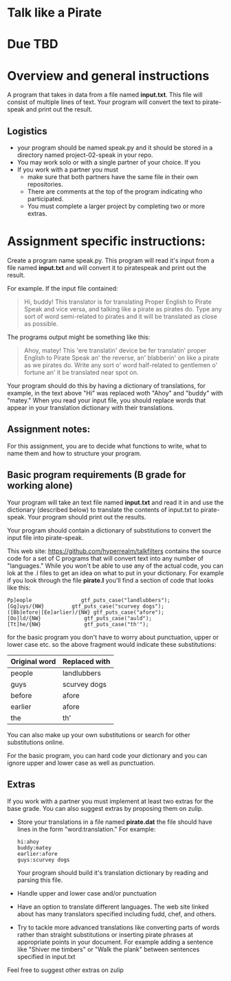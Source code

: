 * Talk like a Pirate

* Due TBD

* Overview and general instructions

A program that takes in data from a file named *input.txt*. This file
will consist of multiple lines of text. Your program will convert the
text to pirate-speak and print out the result.



** Logistics
- your program should be named speak.py and it should be stored in
  a directory named project-02-speak in your repo.
- You may work solo or with a single partner of your choice. If you
- If you work with a partner you must
  - make sure that both partners have the same file in their own
    repositories.
  - There are comments at the top of the program indicating who
    participated.
  - You must complete a larger project by completing two or more
    extras.

    
* Assignment specific instructions:


Create a program name speak.py. This program will read it's input from
a file named *input.txt* and will convert it to piratespeak and print
out the result.

For example. If the input file contained:

#+begin_quote
Hi, buddy! This translator is for translating Proper English to Pirate
Speak and vice versa, and talking like a pirate as pirates do. Type
any sort of word semi-related to pirates and it will be translated as
close as possible.
#+end_quote

The programs output might be something like this:

#+begin_quote
Ahoy, matey! This 'ere translatin' device be fer translatin' proper
English to Pirate Speak an' the reverse, an' blabberin' on like a
pirate as we pirates do. Write any sort o' word half-related to
gentlemen o' fortune an' it be translated near spot on.
#+end_quote

Your program should do this by having a dictionary of translations,
for example, in the text above "Hi" was replaced woth "Ahoy" and
"buddy" with "matey." When you read your input file, you should
replace words that appear in your translation dictionary with their
translations.



** Assignment notes:

For this assignment, you are to decide what functions to write, what
to name them and how to structure your program.


** Basic program requirements (B grade for working alone)

Your program will take an text file named *input.txt* and read it in
and use the dictionary (described below) to translate the contents of
input.txt to pirate-speak. Your program should print out the results.


Your program should contain a dictionary of substitutions to convert
the input file into pirate-speak. 

This web site: https://github.com/hyperrealm/talkfilters contains the
source code for a set of C programs that will convert text into any
number of "languages." While you won't be able to use any of the
actual code, you can lok at the .l files to get an idea on what to put
in your dictionary. For example if you look through the file
*pirate.l* you'll find a section of code that looks like this:

#+begin_src 
Pp]eople                gtf_puts_case("landlubbers");
[Gg]uys/{NW}		 gtf_puts_case("scurvey dogs");
([Bb]efore|[Ee]arlier)/{NW} gtf_puts_case("afore");
[Oo]ld/{NW}              gtf_puts_case("auld");
[Tt]he/{NW}              gtf_puts_case("th'");
#+end_src

for the basic program you don't have to worry about punctuation, upper
or lower case etc. so the above fragment would indicate these
substitutions:

| Original word | Replaced with |
|---------------+---------------|
| people        | landlubbers   |
| guys          | scurvey dogs  |
| before        | afore         |
| earlier       | afore         |
| the           | th'           |

You can also make up your own substitutions or search for other
substitutions online.

For the basic program, you can hard code your dictionary and you can
ignore upper and lower case as well as punctuation.

** Extras

If you work with a partner you must implement at least two extras for
the base grade. You can also suggest extras by proposing them on
zulip.

- Store your translations in a file named *pirate.dat* the file should
  have lines in the form "word:translation." For example:
  #+begin_src 
hi:ahoy
buddy:matey
earlier:afore
guys:scurvey dogs
  #+end_src

  Your program should build it's translation dictionary by reading and
  parsing this file.
- Handle upper and lower case and/or punctuation
- Have an option to translate different languages. The web site linked
  about has many translators specified including fudd, chef, and
  others.
- Try to tackle more advanced translations like converting parts of
  words rather than straight substitutions or inserting pirate phrases
  at appropriate points in your document. For example adding a
  sentence like "Shiver me timbers" or "Walk the plank" between
  sentences specified in input.txt

Feel free to suggest other extras on zulip



  

